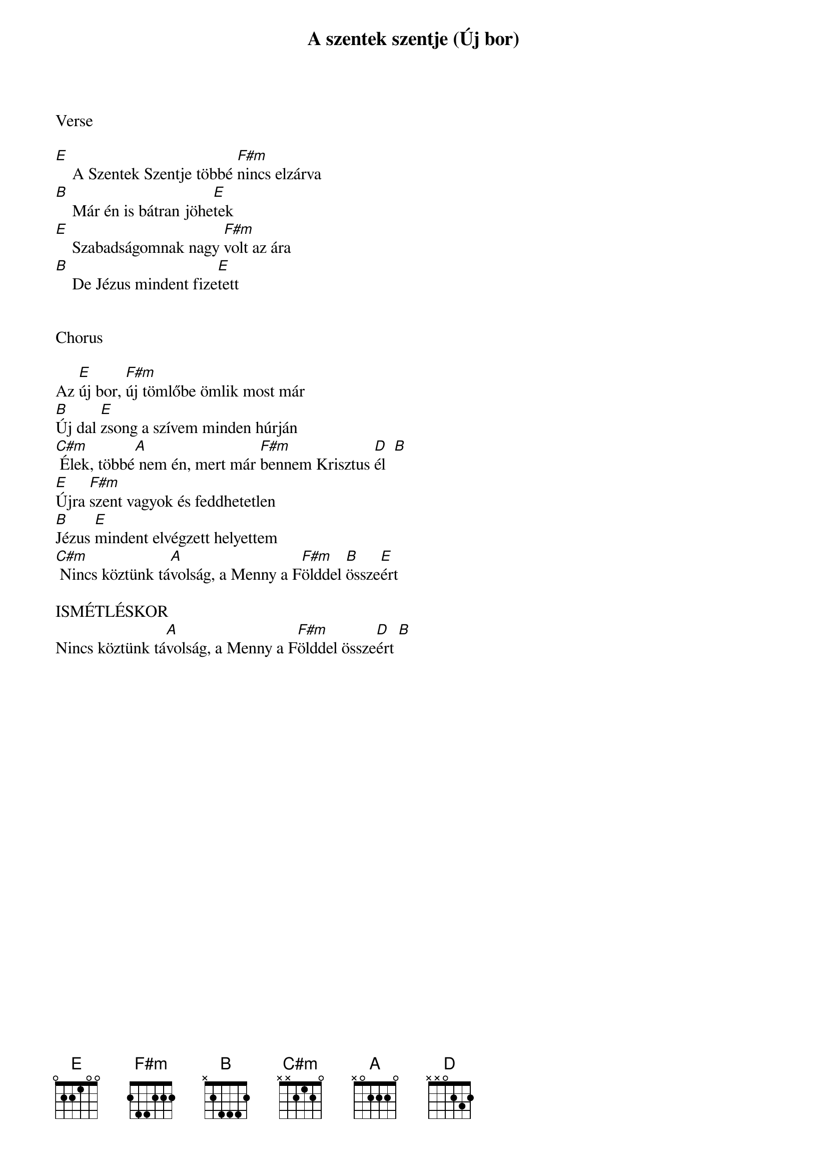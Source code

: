 {title: A szentek szentje (Új bor)}
{key: E}
{tempo: 74}
{time: 4/4}
{duration: 360}



Verse

[E]    A Szentek Szentje többé [F#m]nincs elzárva
[B]    Már én is bátran jöhe[E]tek
[E]    Szabadságomnak nagy [F#m]volt az ára
[B]    De Jézus mindent fize[E]tett


Chorus

Az [E]új bor, [F#m]új tömlőbe ömlik most már
[B]Új dal [E]zsong a szívem minden húrján
[C#m] Élek, többé[A] nem én, mert már [F#m]bennem Krisztus [D]él  [B]
[E]Újra [F#m]szent vagyok és feddhetetlen
[B]Jézus [E]mindent elvégzett helyettem
[C#m] Nincs köztünk tá[A]volság, a Menny a F[F#m]ölddel [B]össze[E]ért

ISMÉTLÉSKOR
Nincs köztünk tá[A]volság, a Menny a F[F#m]ölddel össze[D]ért [B]